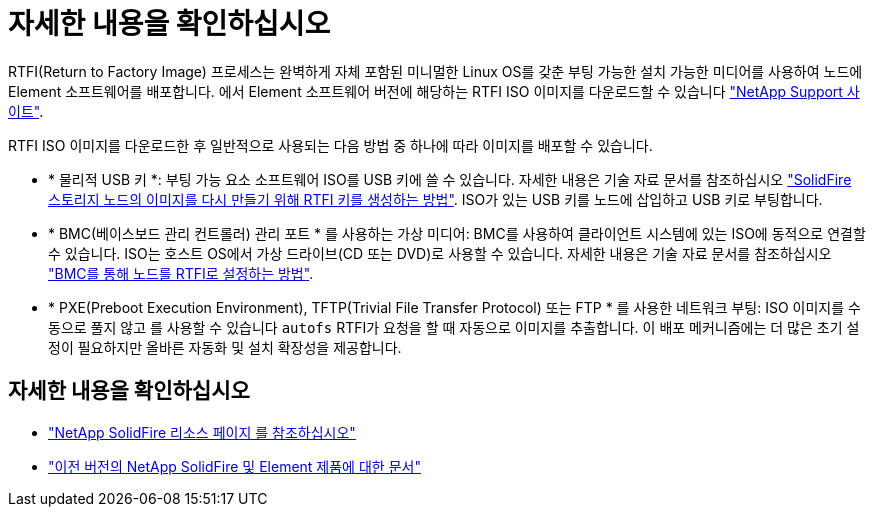 = 자세한 내용을 확인하십시오
:allow-uri-read: 


RTFI(Return to Factory Image) 프로세스는 완벽하게 자체 포함된 미니멀한 Linux OS를 갖춘 부팅 가능한 설치 가능한 미디어를 사용하여 노드에 Element 소프트웨어를 배포합니다. 에서 Element 소프트웨어 버전에 해당하는 RTFI ISO 이미지를 다운로드할 수 있습니다 https://mysupport.netapp.com/site/products/all/details/element-software/downloads-tab["NetApp Support 사이트"^].

RTFI ISO 이미지를 다운로드한 후 일반적으로 사용되는 다음 방법 중 하나에 따라 이미지를 배포할 수 있습니다.

* * 물리적 USB 키 *: 부팅 가능 요소 소프트웨어 ISO를 USB 키에 쓸 수 있습니다. 자세한 내용은 기술 자료 문서를 참조하십시오 https://kb.netapp.com/Advice_and_Troubleshooting/Hybrid_Cloud_Infrastructure/NetApp_HCI/How_to_create_an_RTFI_key_to_re-image_a_SolidFire_storage_node["SolidFire 스토리지 노드의 이미지를 다시 만들기 위해 RTFI 키를 생성하는 방법"^]. ISO가 있는 USB 키를 노드에 삽입하고 USB 키로 부팅합니다.
* * BMC(베이스보드 관리 컨트롤러) 관리 포트 * 를 사용하는 가상 미디어: BMC를 사용하여 클라이언트 시스템에 있는 ISO에 동적으로 연결할 수 있습니다. ISO는 호스트 OS에서 가상 드라이브(CD 또는 DVD)로 사용할 수 있습니다. 자세한 내용은 기술 자료 문서를 참조하십시오 https://kb.netapp.com/Advice_and_Troubleshooting/Hybrid_Cloud_Infrastructure/NetApp_HCI/How_to_RTFI_a_node_via_BMC["BMC를 통해 노드를 RTFI로 설정하는 방법"^].
* * PXE(Preboot Execution Environment), TFTP(Trivial File Transfer Protocol) 또는 FTP * 를 사용한 네트워크 부팅: ISO 이미지를 수동으로 풀지 않고 를 사용할 수 있습니다 `autofs` RTFI가 요청을 할 때 자동으로 이미지를 추출합니다. 이 배포 메커니즘에는 더 많은 초기 설정이 필요하지만 올바른 자동화 및 설치 확장성을 제공합니다.




== 자세한 내용을 확인하십시오

* https://www.netapp.com/data-storage/solidfire/documentation/["NetApp SolidFire 리소스 페이지 를 참조하십시오"^]
* https://docs.netapp.com/sfe-122/topic/com.netapp.ndc.sfe-vers/GUID-B1944B0E-B335-4E0B-B9F1-E960BF32AE56.html["이전 버전의 NetApp SolidFire 및 Element 제품에 대한 문서"^]

